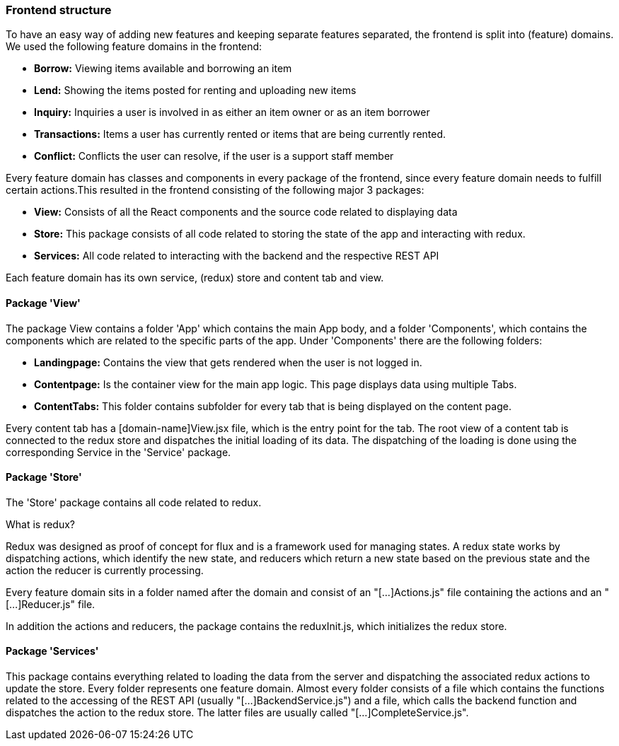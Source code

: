 === Frontend structure

To have an easy way of adding new features and keeping separate features
separated, the frontend is split into (feature) domains. We used the following
feature domains in the frontend:

* *Borrow:* Viewing items available and borrowing an item
* *Lend:* Showing the items posted for renting and uploading new items
* *Inquiry:* Inquiries a user is involved in as either an item owner or as an
item borrower
* *Transactions:* Items a user has currently rented or items that are being
currently rented.
* *Conflict:* Conflicts the user can resolve, if the user is a support staff
member

Every feature domain has classes and components in every package of the
frontend, since every feature domain needs to fulfill certain actions.This
resulted in the frontend consisting of the following major 3 packages:

* *View:* Consists of all the React components and the source code related to
displaying data
* *Store:* This package consists of all code related to storing the state of
the app and interacting with redux.
* *Services:* All code related to interacting with the backend and the
respective REST API

Each feature domain has its own service, (redux) store and content tab and view.

==== Package 'View'
The package View contains a folder 'App' which contains the main App body, and
a folder 'Components', which contains the components which are related to the
specific parts of the app.
Under 'Components' there are the following folders:

* *Landingpage:* Contains the view that gets rendered when the user is not
logged in.
* *Contentpage:* Is the container view for the main app logic. This page
displays data using multiple Tabs.
* *ContentTabs:* This folder contains subfolder for every tab that is being
displayed on the content page.

Every content tab has a [domain-name]View.jsx file, which is the entry point
for the tab. The root view of a content tab is connected to the redux store and
dispatches the initial loading of its data.
The dispatching of the loading is done using the corresponding Service in the
'Service' package.

==== Package 'Store'
The 'Store' package contains all code related to redux.

What is redux?
************************************
Redux was designed as proof of concept for flux and is a framework used for
managing states.
A redux state works by dispatching actions, which identify the new state, and
reducers which return a new state based on the previous state and the action
the reducer is currently processing.
************************************

Every feature domain sits in a folder named after the domain and consist of an
"[...]Actions.js" file containing the actions and an "[...]Reducer.js" file.

In addition the actions and reducers, the package contains the reduxInit.js,
which initializes the redux store.

==== Package 'Services'
This package contains everything related to loading the data from the server
and dispatching the associated redux actions to update the store.
Every folder represents one feature domain. Almost every folder consists of a
file which contains the functions related to the accessing of the REST API
(usually "[...]BackendService.js") and a file, which calls the backend function
and dispatches the action to the redux store. The latter files are usually
called "[...]CompleteService.js".
